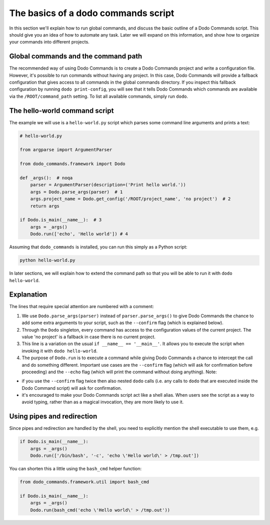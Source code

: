 .. _dodo_commands_script:

************************************
The basics of a dodo commands script
************************************

In this section we'll explain how to run global commands, and discuss the basic outline of a Dodo Commands script. This should give you an idea of how to automate any task. Later we will expand on this information, and show how to organize your commands into different projects.


Global commands and the command path
====================================

The recommended way of using Dodo Commands is to create a Dodo Commands project and write a configuration file. However, it's possible to run commands without having any project. In this case, Dodo Commands will provide a fallback configuration that gives access to all commands in the global commands directory. If you inspect this fallback configuration by running ``dodo print-config``, you will see that it tells Dodo Commands which commands are available via the ``/ROOT/command_path`` setting. To list all available commands, simply run ``dodo``.


The hello-world command script
==============================

The example we will use is a ``hello-world.py`` script which parses some command line arguments and prints a text:

.. code-block:: python

    # hello-world.py

    from argparse import ArgumentParser

    from dodo_commands.framework import Dodo

    def _args():  # noqa
        parser = ArgumentParser(description=('Print hello world.'))
        args = Dodo.parse_args(parser)  # 1
        args.project_name = Dodo.get_config('/ROOT/project_name', 'no project')  # 2
        return args

    if Dodo.is_main(__name__):  # 3
        args = _args()
        Dodo.run(['echo', 'Hello world']) # 4

Assuming that ``dodo_commands`` is installed, you can run this simply as a Python script:

.. code-block:: python

    python hello-world.py

In later sections, we will explain how to extend the command path so that you will be able to run it with ``dodo hello-world``.


Explanation
===========

The lines that require special attention are numbered with a comment:

1. We use ``Dodo.parse_args(parser)`` instead of ``parser.parse_args()`` to give Dodo Commands the chance to add some extra arguments to your script, such as the ``--confirm`` flag (which is explained below).

2. Through the ``Dodo`` singleton, every command has access to the configuration values of the current project. The value 'no project' is a fallback in case there is no current project.

3. This line is a variation on the usual ``if __name__ == '__main__'``. It allows you to execute the script when invoking it with ``dodo hello-world``.

4. The purpose of ``Dodo.run`` is to execute a command while giving Dodo Commands a chance to intercept the call and do something different. Important use cases are the ``--confirm`` flag (which will ask for confirmation before proceeding) and the ``--echo`` flag (which will print the command without doing anything). Note:

- if you use the ``--confirm`` flag twice then also nested ``dodo`` calls (i.e. any calls to ``dodo`` that are executed inside the Dodo Command script) will ask for confirmation.

- it's encouraged to make your Dodo Commands script act like a shell alias. When users see the script as a way to avoid typing, rather than as a magical invocation, they are more likely to use it.


Using pipes and redirection
===========================

Since pipes and redirection are handled by the shell, you need to explicitly mention the shell executable to use them, e.g.

.. code-block:: python

    if Dodo.is_main(__name__):
        args = _args()
        Dodo.run(['/bin/bash', '-c', 'echo \'Hello world\' > /tmp.out'])

You can shorten this a little using the ``bash_cmd`` helper function:

.. code-block:: python

    from dodo_commands.framework.util import bash_cmd

    if Dodo.is_main(__name__):
        args = _args()
        Dodo.run(bash_cmd('echo \'Hello world\' > /tmp.out'))
